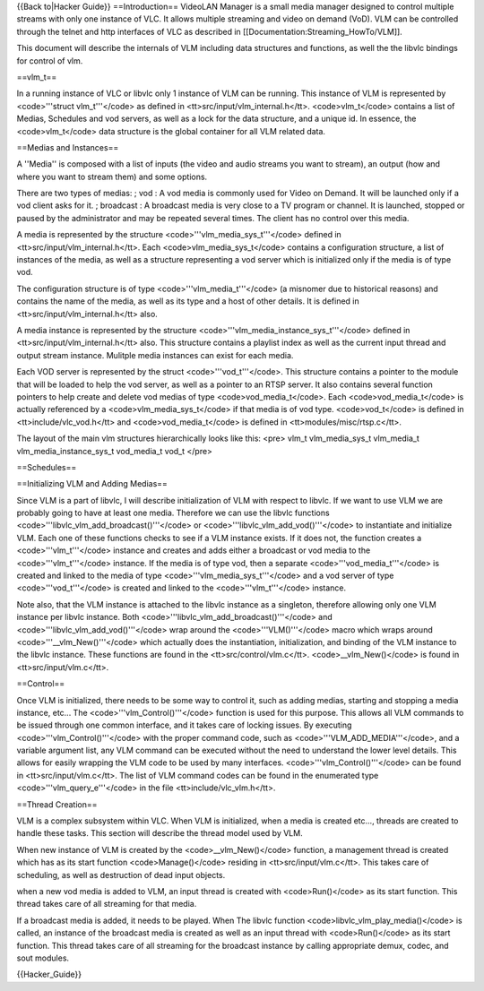 {{Back to|Hacker Guide}} ==Introduction== VideoLAN Manager is a small
media manager designed to control multiple streams with only one
instance of VLC. It allows multiple streaming and video on demand (VoD).
VLM can be controlled through the telnet and http interfaces of VLC as
described in [[Documentation:Streaming_HowTo/VLM]].

This document will describe the internals of VLM including data
structures and functions, as well the the libvlc bindings for control of
vlm.

==vlm_t==

In a running instance of VLC or libvlc only 1 instance of VLM can be
running. This instance of VLM is represented by <code>'''struct
vlm_t'''</code> as defined in <tt>src/input/vlm_internal.h</tt>.
<code>vlm_t</code> contains a list of Medias, Schedules and vod servers,
as well as a lock for the data structure, and a unique id. In essence,
the <code>vlm_t</code> data structure is the global container for all
VLM related data.

==Medias and Instances==

A ''Media'' is composed with a list of inputs (the video and audio
streams you want to stream), an output (how and where you want to stream
them) and some options.

There are two types of medias: ; vod : A vod media is commonly used for
Video on Demand. It will be launched only if a vod client asks for it. ;
broadcast : A broadcast media is very close to a TV program or channel.
It is launched, stopped or paused by the administrator and may be
repeated several times. The client has no control over this media.

A media is represented by the structure
<code>'''vlm_media_sys_t'''</code> defined in
<tt>src/input/vlm_internal.h</tt>. Each <code>vlm_media_sys_t</code>
contains a configuration structure, a list of instances of the media, as
well as a structure representing a vod server which is initialized only
if the media is of type vod.

The configuration structure is of type <code>'''vlm_media_t'''</code> (a
misnomer due to historical reasons) and contains the name of the media,
as well as its type and a host of other details. It is defined in
<tt>src/input/vlm_internal.h</tt> also.

A media instance is represented by the structure
<code>'''vlm_media_instance_sys_t'''</code> defined in
<tt>src/input/vlm_internal.h</tt> also. This structure contains a
playlist index as well as the current input thread and output stream
instance. Mulitple media instances can exist for each media.

Each VOD server is represented by the struct <code>'''vod_t'''</code>.
This structure contains a pointer to the module that will be loaded to
help the vod server, as well as a pointer to an RTSP server. It also
contains several function pointers to help create and delete vod medias
of type <code>vod_media_t</code>. Each <code>vod_media_t</code> is
actually referenced by a <code>vlm_media_sys_t</code> if that media is
of vod type. <code>vod_t</code> is defined in <tt>include/vlc_vod.h</tt>
and <code>vod_media_t</code> is defined in <tt>modules/misc/rtsp.c</tt>.

The layout of the main vlm structures hierarchically looks like this:
<pre> vlm_t vlm_media_sys_t vlm_media_t vlm_media_instance_sys_t
vod_media_t vod_t </pre>

==Schedules==

==Initializing VLM and Adding Medias==

Since VLM is a part of libvlc, I will describe initialization of VLM
with respect to libvlc. If we want to use VLM we are probably going to
have at least one media. Therefore we can use the libvlc functions
<code>'''libvlc_vlm_add_broadcast()'''</code> or
<code>'''libvlc_vlm_add_vod()'''</code> to instantiate and initialize
VLM. Each one of these functions checks to see if a VLM instance exists.
If it does not, the function creates a <code>'''vlm_t'''</code> instance
and creates and adds either a broadcast or vod media to the
<code>'''vlm_t'''</code> instance. If the media is of type vod, then a
separate <code>'''vod_media_t'''</code> is created and linked to the
media of type <code>'''vlm_media_sys_t'''</code> and a vod server of
type <code>'''vod_t'''</code> is created and linked to the
<code>'''vlm_t'''</code> instance.

Note also, that the VLM instance is attached to the libvlc instance as a
singleton, therefore allowing only one VLM instance per libvlc instance.
Both <code>'''libvlc_vlm_add_broadcast()'''</code> and
<code>'''libvlc_vlm_add_vod()'''</code> wrap around the
<code>'''VLM()'''</code> macro which wraps around
<code>'''__vlm_New()'''</code> which actually does the instantiation,
initialization, and binding of the VLM instance to the libvlc instance.
These functions are found in the <tt>src/control/vlm.c</tt>.
<code>__vlm_New()</code> is found in <tt>src/input/vlm.c</tt>.

==Control==

Once VLM is initialized, there needs to be some way to control it, such
as adding medias, starting and stopping a media instance, etc... The
<code>'''vlm_Control()'''</code> function is used for this purpose. This
allows all VLM commands to be issued through one common interface, and
it takes care of locking issues. By executing
<code>'''vlm_Control()'''</code> with the proper command code, such as
<code>'''VLM_ADD_MEDIA'''</code>, and a variable argument list, any VLM
command can be executed without the need to understand the lower level
details. This allows for easily wrapping the VLM code to be used by many
interfaces. <code>'''vlm_Control()'''</code> can be found in
<tt>src/input/vlm.c</tt>. The list of VLM command codes can be found in
the enumerated type <code>'''vlm_query_e'''</code> in the file
<tt>include/vlc_vlm.h</tt>.

==Thread Creation==

VLM is a complex subsystem within VLC. When VLM is initialized, when a
media is created etc…, threads are created to handle these tasks. This
section will describe the thread model used by VLM.

When new instance of VLM is created by the <code>__vlm_New()</code>
function, a management thread is created which has as its start function
<code>Manage()</code> residing in <tt>src/input/vlm.c</tt>. This takes
care of scheduling, as well as destruction of dead input objects.

when a new vod media is added to VLM, an input thread is created with
<code>Run()</code> as its start function. This thread takes care of all
streaming for that media.

If a broadcast media is added, it needs to be played. When The libvlc
function <code>libvlc_vlm_play_media()</code> is called, an instance of
the broadcast media is created as well as an input thread with
<code>Run()</code> as its start function. This thread takes care of all
streaming for the broadcast instance by calling appropriate demux,
codec, and sout modules.

{{Hacker_Guide}}
